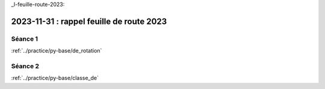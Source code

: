 _l-feuille-route-2023:

2023-11-31 : rappel feuille de route 2023
=========================================

Séance 1
++++++++

:ref:`../practice/py-base/de_rotation`

Séance 2
++++++++

:ref:`../practice/py-base/classe_de`
